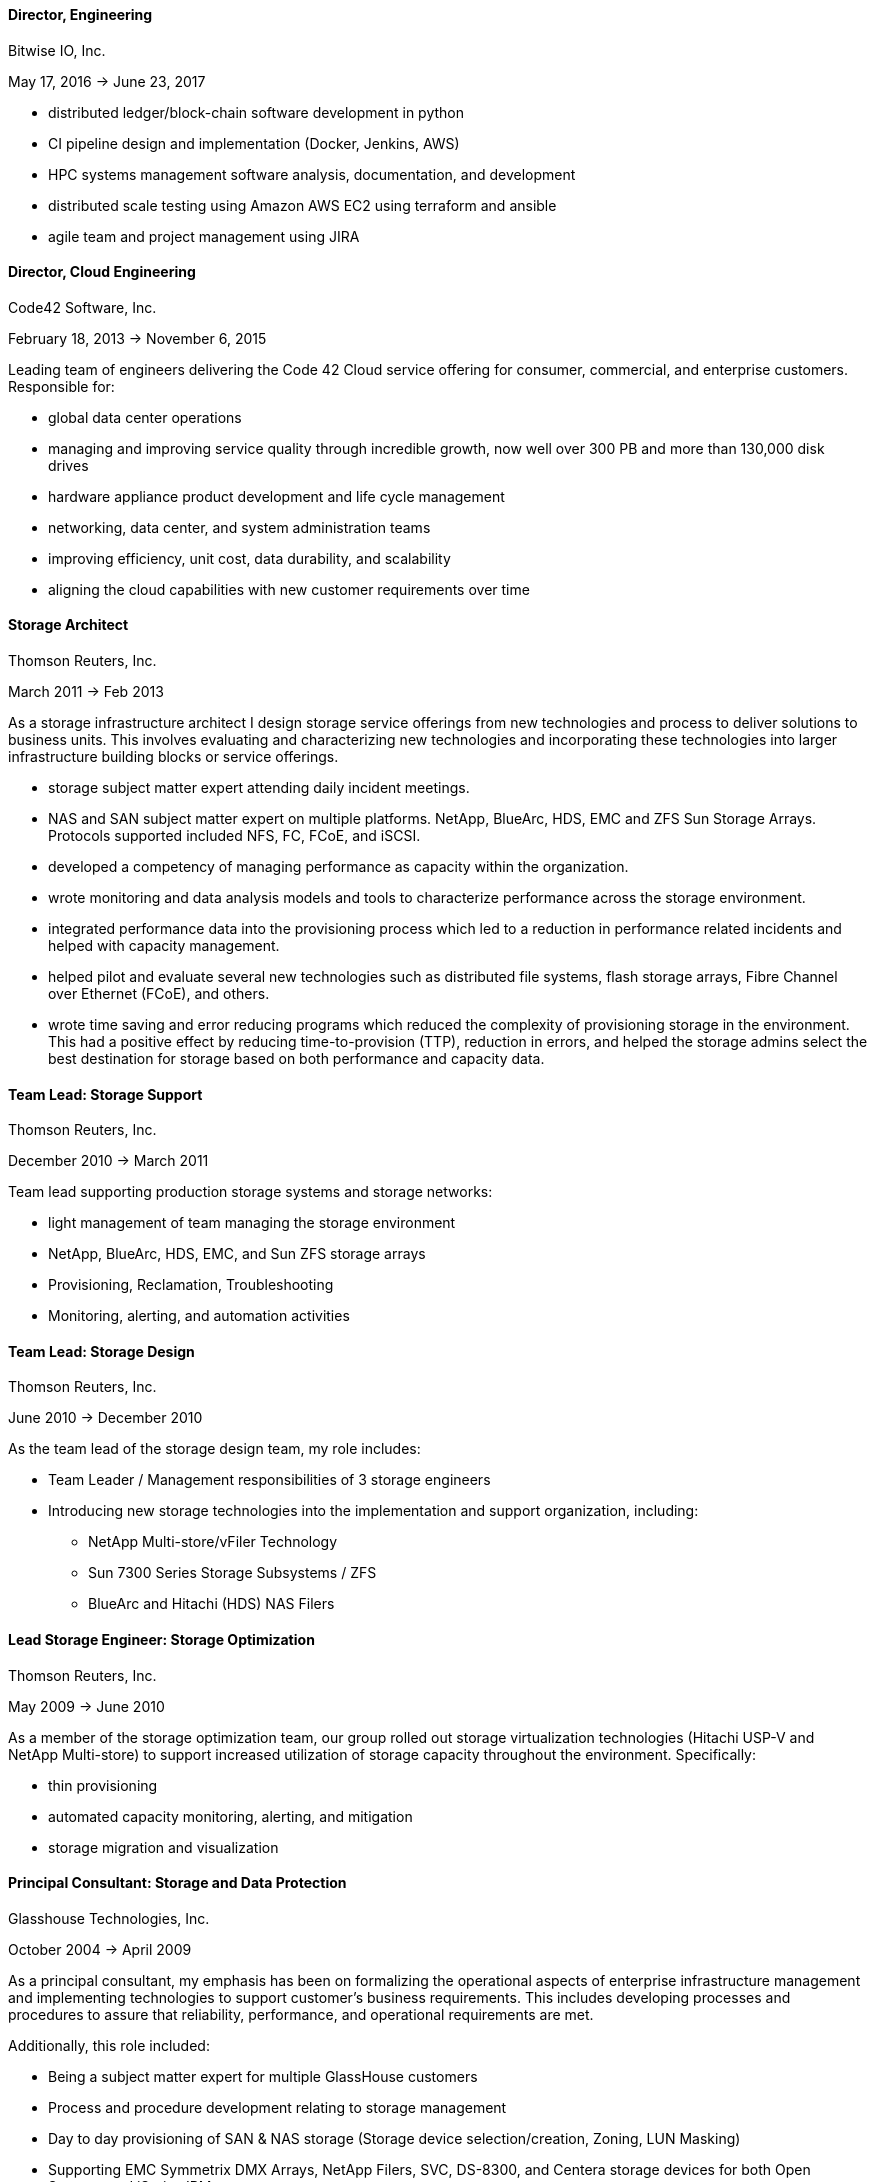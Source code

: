 
==== *Director, Engineering*
****
Bitwise IO, Inc.

May 17, 2016 -> June 23, 2017

* distributed ledger/block-chain software development in python
* CI pipeline design and implementation (Docker, Jenkins, AWS)
* HPC systems management software analysis, documentation, and development
* distributed scale testing using Amazon AWS EC2 using terraform and ansible
* agile team and project management using JIRA

****

==== *Director, Cloud Engineering*
****
Code42 Software, Inc.

February 18, 2013 -> November 6, 2015

Leading team of engineers delivering the Code 42 Cloud service
offering for consumer, commercial, and enterprise
customers. Responsible for:

* global data center operations

* managing and improving service quality through incredible growth,
  now well over 300 PB and more than 130,000 disk drives

* hardware appliance product development and life cycle management

* networking, data center, and system administration teams

* improving efficiency, unit cost, data durability, and scalability

* aligning the cloud capabilities with new customer requirements over
  time

****

==== *Storage Architect*
****
Thomson Reuters, Inc.

March 2011 -> Feb 2013

As a storage infrastructure architect I design storage service
offerings from new technologies and process to deliver solutions to
business units. This involves evaluating and characterizing new
technologies and incorporating these technologies into larger
infrastructure building blocks or service offerings.

* storage subject matter expert attending daily incident meetings.

* NAS and SAN subject matter expert on multiple platforms. NetApp,
  BlueArc, HDS, EMC and ZFS Sun Storage Arrays.  Protocols supported
  included NFS, FC, FCoE, and iSCSI.

* developed a competency of managing performance as capacity within
  the organization.

* wrote monitoring and data analysis models and tools to characterize
  performance across the storage environment.

* integrated performance data into the provisioning process which led
  to a reduction in performance related incidents and helped with
  capacity management.

* helped pilot and evaluate several new technologies such as
  distributed file systems, flash storage arrays, Fibre Channel over
  Ethernet (FCoE), and others.

* wrote time saving and error reducing programs which reduced the
  complexity of provisioning storage in the environment. This had a
  positive effect by reducing time-to-provision (TTP), reduction in
  errors, and helped the storage admins select the best destination
  for storage based on both performance and capacity data.

****

==== *Team Lead: Storage Support*
****
Thomson Reuters, Inc.

December 2010 -> March 2011

Team lead supporting production storage systems and storage networks:

* light management of team managing the storage environment
* NetApp, BlueArc, HDS, EMC, and Sun ZFS storage arrays
* Provisioning, Reclamation, Troubleshooting
* Monitoring, alerting, and automation activities

****

==== *Team Lead: Storage Design*
****
Thomson Reuters, Inc.

June 2010 -> December 2010

As the team lead of the storage design team, my role includes:

* Team Leader / Management responsibilities of 3 storage engineers
* Introducing new storage technologies into the implementation and
  support organization, including:
** NetApp Multi-store/vFiler Technology
** Sun 7300 Series Storage Subsystems / ZFS
** BlueArc and Hitachi (HDS) NAS Filers

****

==== *Lead Storage Engineer: Storage Optimization*
****
Thomson Reuters, Inc.

May 2009 -> June 2010

As a member of the storage optimization team, our group rolled out
storage virtualization technologies (Hitachi USP-V and NetApp
Multi-store) to support increased utilization of storage capacity
throughout the environment. Specifically:

* thin provisioning
* automated capacity monitoring, alerting, and mitigation
* storage migration and visualization

****

==== *Principal Consultant: Storage and Data Protection*
****
Glasshouse Technologies, Inc.

October 2004 -> April 2009

As a principal consultant, my emphasis has been on formalizing the
operational aspects of enterprise infrastructure management and
implementing technologies to support customer's business
requirements. This includes developing processes and procedures to
assure that reliability, performance, and operational requirements are
met.

Additionally, this role included:

* Being a subject matter expert for multiple GlassHouse customers

* Process and procedure development relating to storage management

* Day to day provisioning of SAN & NAS storage (Storage device
  selection/creation, Zoning, LUN Masking)

* Supporting EMC Symmetrix DMX Arrays, NetApp Filers, SVC, DS-8300,
  and Centera storage devices for both Open Systems and iSeries IBM
  servers.

* Providing Volume Manager Support to server admins for Veritas
  Storage Foundation for Windows (VSFW)

* Troubleshooting, performance analysis, and issue escalation with
  vendors.

* Support of CIFS, iSCSI, and NFS protocols.

* Ruby on Rails software development of cost modeling and work flow
  applications.

* Management of Cisco MDS 9509, 9216, and 9120 Fibre Channel Switches

* Design and implementation of SAN Fabrics using VSANs and IVR to
  support operational and disaster recovery requirements.

* Day to day maintenance, monitoring, and reporting of key SAN metrics

* Providing storage related subject matter expertise to platform teams

* Creation and development of a software as a service (SaaS)
  environment.

* Detailed knowledge of the following tools:
** SSL enabled Apache 2.x Servers and configuration
** VMWare ESX Configuration and support
** Ruby on Rails
** mongrel and phusion passenger servers
** Bugzilla, Subversion, and Email server configuration and support
** Wiki deployment

****

==== *Software Engineer*
****
Unlimited Scale, Inc. (a.k.a. Cassatt, Inc.)

October 2002 -> October 2004

As a software engineer, work involves software development on Linux
operating system software related to our clustering product. Other
activities include supporting product build and source control systems
and providing technical assistance to our professional services
organization.

Specific responsibilities include:

* Design and maintenance of product build systems

* Design and maintenance of packaging and installation software

* Design and implementation of a high availability I/O feature

* Liaison with channel partners for build and packaging issues

* Technical coordinator for engineering infrastructure

* Data center and lab design; including electrical and HVAC

* Responsible for VPN (FreeSWAN/IPSEC), WAN, LAN, and WIFI (802.11b/g)
  Networks

* Support iptables firewalls, Sendmail, Postfix, and BIND software

* Supported CVS Source Control Systems

* Utilized AMANDA and other tools to provide a backup/restore and
  disaster recovery solution

* Maintain NFS file servers, NIS, DHCP, and Apache web servers

* Support for IA32, IA64 Itanium (HP rx2600), and Alpha systems
  running RedHat Linux

* Utilized Linux multi-disk (md) on servers to provide enhanced data
  protection.

****

==== *Senior Storage Engineer*
****
Imation Storage Professional Services

December 2001 -> October 2002

As a Senior SAN Engineer, work focused on a variety of storage related
projects and customer engagements including performance analysis,
troubleshooting, interoperability testing, disaster recovery planning,
proof of concept testing, and new product certification. There was
also participation in pre-sales research, test plan creation, and some
project management activities.

Some specific highlights include:

* Regular interaction with enterprise customers.

* Proficient configuring Fibre Channel fabric switches (Brocade,
  Qlogic, etc.)

* Working with a variety of host bus adapters: Emulex, QLogic, JNI,
  Troika, LSI.

* Familiarity with a variety of storage arrays: CLARiiON/EMC, Compaq
  RA-8000, LSI E4000 Series, and Hitachi 9260.

* Configuring and maintaining network infrastructure equipment
  including: Cisco Catalyst 4000 series switches,

* Cisco Routers, Extreme Switches, PIX and IPF (BSD) based Firewalls.

* Maintaining internal DHCP and DNS servers.

* Supporting PPTP and SSH based VPN solutions.

* Working with iSCSI hardware and software. Cisco 5420 & 5428. Linux,
  Sun, and Windows hosts.

* Real world experience using Fibre Channel Analyzers. Finisar GTX,
  GTJ, and I-TECH.

* Experience working with file systems and volume managers including
  Sun UFS, XFS, VxFS, ext2fs, ext3fs, reiserfs, XLV, XVM, and LVM.

* Experience with multipathing software. Compaq SANWorks Secure Path
  and EMC ATF.

* Participating or leading a variety of SAN engagements using a
  variety of operating systems

****

==== *Senior System Administrator*
****
BraVara Communications, Inc.

December 2000 -> October 2001

Responsible for all I.T. infrastructure in the Minnesota
office. Maintained firewalls, storage, backups, Internet connectivity,
DNS, wiring, telephones, and vendor relations. I was also electronic
postmaster for the entire company.

* Maintained sendmail servers, IMAP servers (Cyrus & UW-IMAP),
  Mirapoint E-Mail appliance, and supported various mail user agents
  (mutt, elm, outlook and outlook express).
* Designed and implemented a web based information system to track
  employee accounts, contact information, and assets.
* Maintained desktops and servers running Linux, BSD OS 4.2, and
  Solaris 7 & 8. Automated common processes.
* Researched and recommended purchases of development hardware ranging
  from 1U IA32 systems for prototypes to Sun 280R systems for ASIC
  simulation purposes.

****

==== *Senior System Administrator*
****
Silicon Graphics, Inc. (SGI)

July 1996 -> December 2000

Technical leader and mentor for a system administration team
maintaining over 1000 UNIX desktop systems and over 30
servers. Supported IRIX, Linux, SunOS 4.x, and Solaris Operating
systems on both client and servers. Other highlights include:

* Extensive experience with IRIX 5.3, 6.2 and 6.5.x on both server and
  desktop platforms.
* Worked on committees specifying and designing the campus
  client/server network architecture.
* Designed and implemented a campus wide backup/recovery system
  utilizing Legato Networker, SGI servers, and ATL storage libraries.
* Planned and executed major campus wide upgrades of desktop, server,
  and storage array OS software.
* Supported storage on UNIX servers utilizing single disks,
  host/software based RAID systems, and SGI/Clarion SCSI and Fibre
  Channel storage arrays.
* Maintained NFS, NIS, AutoFS, and Samba server software.
* Utilized Jumpstart (Solaris), Kickstart (Linux), and Roboinst (IRIX)
  to automate routine server and client installations.
* Cooperated and worked closely with development organizations to
  ensure that we were providing infrastructure meeting their needs.
* Automated routine tasks. Maintained and supported compilers,
  editors, debuggers and other development software.

****

==== *Senior System Administrator*
****
University of Minnesota, Institute of Technology

September 1994 -> June 1996

Technical leader and mentor for 12-15 student employee system
administrators. Our organization supported 7000+ student UNIX accounts
and 3 major Institute of Technology computer labs. Specific
responsibilities:

* Supported hardware and software for Sun, SGI, HP, and Linux desktops
  located in the major campus computer labs.
* Electronic Postmaster for 7000+ accounts. Designed, implemented and
  supported an email system consisting of multiple email hubs spanning
  3 University departments.
* Participated in the design and roll-out of the University's first
  ATM network.
* Rolled out the department's first Linux computer lab using
  Slackware.  Worked with the team to integrate Linux with our
  name-services, AufoFS, and NFS storage environment.
* Improved network security by developing policies to deal with
  security incidents, quickly applying security patches, and utilizing
  intrusion detection techniques.
* Improved our organization's ability to scale by reducing the number
  NIS domains, flattening UIDs and GIDs, using the Modules environment
  modification software, automating system installations, and by
  making the labs as homogeneous as possible.
* Supported a research parallel computing lab consisting of SGI
  Challenge servers on HiPPI, Ethernet, Fibre Channel (IP), and ATM
  networks. Supported OS software, networking, PVM, MPI, and load
  balancing software.
* Deployed the AMANDA backup package to handle all backup system
  needs. Trained student operators in both backup and restore
  procedures.
* Deployed terminal servers to allow for remote console management.
* Worked with peers to forecast and specify future laboratory and
  production server needs.

****

==== *Senior System Administrator*
****
Cray Research, Inc.

June 1992 -> Sep 1994

Worked as a member of the Sun Resource group providing front line
support to Sun, SGI, and Cray users. Provided customer support
specializing in compilers, debuggers, NFS, NIS, and Email
software. Designed and wrote a sophisticated on-line customer survey
tool in C++ which provided valuable feedback from our customer
base. Also:

* Supported public domain software applications. Installed,
  maintained, and supported GCC/G++, GDB, Emacs, X11, Motif, and Elm.
* Installed and supported Sun C & C++ compilers. Worked with engineers
  to reproduce bugs and escalated bugs to Sun Microsystems when
  necessary.
* Supported hardware and software on over 30 Sun Servers and 1500 Sun
  desktops. This included SPARC Center 1000, 2000, Cray CS6400, ELC,
  and SPARC 5 systems.
* Wrote a variety of perl, shell and C programs to automate routine
  system administrative tasks.
* Worked as a co-specialist supporting NFS, NIS, AutoFS, and Sendmail.

****

==== *Systems Administrator*
****
University of Minnesota, Computer Science Dept.

June 1990 -> June 1992

* supported computer science department UNIX systems and graduate computing labs
* system admin and operator, staffed help desk
* worked on backup systems, maintained and installed open source tools
  used for university curriculum

****

==== *Laboratory Consultant*
****
University of Minnesota, Institute of Technology

June 1989 -> June 1990

Worked as a lab consultant in the Institute of Technology Computer
Science Laboratories. Primary responsibilities included:

* providing assistance to computer science and engineering students
  with UNIX, VAX, CDC programming environments.
* tutoring and helping students with C, Pascal, Fortran 77, and
  assembly language programming problems.
* troubleshooting problems with PCs, Apple MACs, and Sun workstations

****
